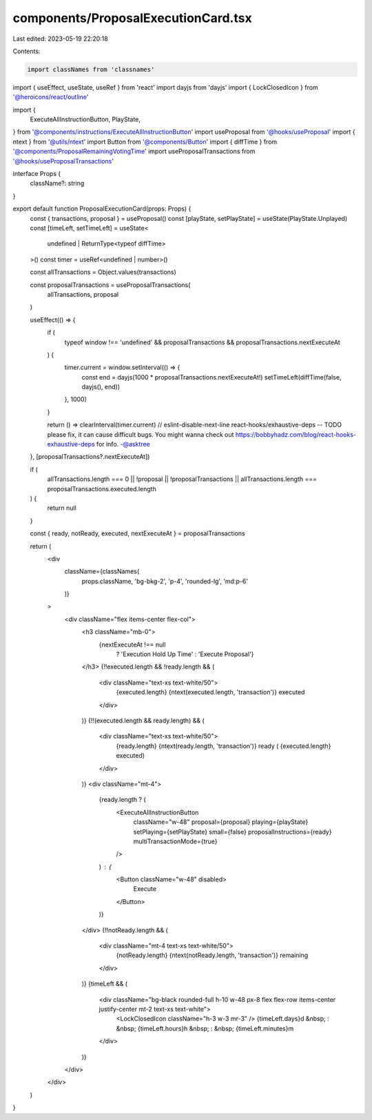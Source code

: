 components/ProposalExecutionCard.tsx
====================================

Last edited: 2023-05-19 22:20:18

Contents:

.. code-block:: tsx

    import classNames from 'classnames'
import { useEffect, useState, useRef } from 'react'
import dayjs from 'dayjs'
import { LockClosedIcon } from '@heroicons/react/outline'

import {
  ExecuteAllInstructionButton,
  PlayState,
} from '@components/instructions/ExecuteAllInstructionButton'
import useProposal from '@hooks/useProposal'
import { ntext } from '@utils/ntext'
import Button from '@components/Button'
import { diffTime } from '@components/ProposalRemainingVotingTime'
import useProposalTransactions from '@hooks/useProposalTransactions'

interface Props {
  className?: string
}

export default function ProposalExecutionCard(props: Props) {
  const { transactions, proposal } = useProposal()
  const [playState, setPlayState] = useState(PlayState.Unplayed)
  const [timeLeft, setTimeLeft] = useState<
    undefined | ReturnType<typeof diffTime>
  >()
  const timer = useRef<undefined | number>()

  const allTransactions = Object.values(transactions)

  const proposalTransactions = useProposalTransactions(
    allTransactions,
    proposal
  )

  useEffect(() => {
    if (
      typeof window !== 'undefined' &&
      proposalTransactions &&
      proposalTransactions.nextExecuteAt
    ) {
      timer.current = window.setInterval(() => {
        const end = dayjs(1000 * proposalTransactions.nextExecuteAt!)
        setTimeLeft(diffTime(false, dayjs(), end))
      }, 1000)
    }

    return () => clearInterval(timer.current)
    // eslint-disable-next-line react-hooks/exhaustive-deps -- TODO please fix, it can cause difficult bugs. You might wanna check out https://bobbyhadz.com/blog/react-hooks-exhaustive-deps for info. -@asktree
  }, [proposalTransactions?.nextExecuteAt])

  if (
    allTransactions.length === 0 ||
    !proposal ||
    !proposalTransactions ||
    allTransactions.length === proposalTransactions.executed.length
  ) {
    return null
  }

  const { ready, notReady, executed, nextExecuteAt } = proposalTransactions

  return (
    <div
      className={classNames(
        props.className,
        'bg-bkg-2',
        'p-4',
        'rounded-lg',
        'md:p-6'
      )}
    >
      <div className="flex items-center flex-col">
        <h3 className="mb-0">
          {nextExecuteAt !== null
            ? 'Execution Hold Up Time'
            : 'Execute Proposal'}
        </h3>
        {!!executed.length && !ready.length && (
          <div className="text-xs text-white/50">
            {executed.length} {ntext(executed.length, 'transaction')} executed
          </div>
        )}
        {!!(executed.length && ready.length) && (
          <div className="text-xs text-white/50">
            {ready.length} {ntext(ready.length, 'transaction')} ready (
            {executed.length} executed)
          </div>
        )}
        <div className="mt-4">
          {ready.length ? (
            <ExecuteAllInstructionButton
              className="w-48"
              proposal={proposal}
              playing={playState}
              setPlaying={setPlayState}
              small={false}
              proposalInstructions={ready}
              multiTransactionMode={true}
            />
          ) : (
            <Button className="w-48" disabled>
              Execute
            </Button>
          )}
        </div>
        {!!notReady.length && (
          <div className="mt-4 text-xs text-white/50">
            {notReady.length} {ntext(notReady.length, 'transaction')} remaining
          </div>
        )}
        {timeLeft && (
          <div className="bg-black rounded-full h-10 w-48 px-8 flex flex-row items-center justify-center mt-2 text-xs text-white">
            <LockClosedIcon className="h-3 w-3 mr-3" />
            {timeLeft.days}d &nbsp; : &nbsp;
            {timeLeft.hours}h &nbsp; : &nbsp;
            {timeLeft.minutes}m
          </div>
        )}
      </div>
    </div>
  )
}


